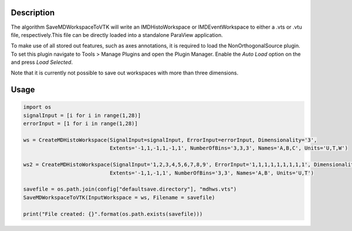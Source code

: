 .. algorithm::

.. summary::

.. relatedalgorithms::

.. properties::

Description
-----------
The algorithm SaveMDWorkspaceToVTK will write an IMDHistoWorkspace or IMDEventWorkspace
to either a .vts or .vtu file, respectively.This file can be directly loaded into a
standalone ParaView application.

To make use of all stored out features, such as axes annotations, it is required to load
the NonOrthogonalSource plugin. To set this plugin navigate to Tools > Manage Plugins and
open the Plugin Manager. Enable the `Auto Load` option on the and press `Load Selected`.

Note that it is currently not possible to save out workspaces with more than three dimensions.


Usage
-----

.. code-block:: python

    import os
    signalInput = [i for i in range(1,28)]
    errorInput = [1 for i in range(1,28)]

    ws = CreateMDHistoWorkspace(SignalInput=signalInput, ErrorInput=errorInput, Dimensionality='3',
                                Extents='-1,1,-1,1,-1,1', NumberOfBins='3,3,3', Names='A,B,C', Units='U,T,W')

    ws2 = CreateMDHistoWorkspace(SignalInput='1,2,3,4,5,6,7,8,9', ErrorInput='1,1,1,1,1,1,1,1,1', Dimensionality='2',
                                Extents='-1,1,-1,1', NumberOfBins='3,3', Names='A,B', Units='U,T')

    savefile = os.path.join(config["defaultsave.directory"], "mdhws.vts")
    SaveMDWorkspaceToVTK(InputWorkspace = ws, Filename = savefile)

    print("File created: {}".format(os.path.exists(savefile)))

.. categories::

.. sourcelink::
